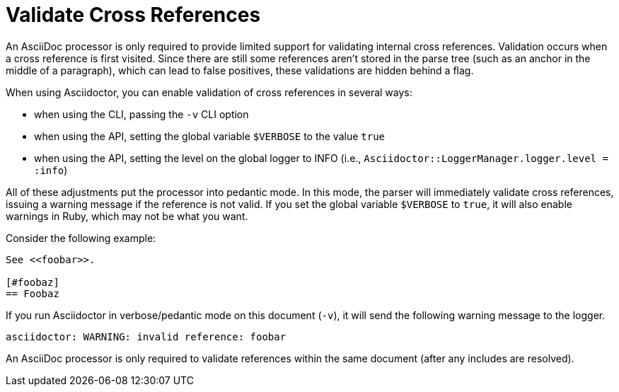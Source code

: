 = Validate Cross References

An AsciiDoc processor is only required to provide limited support for validating internal cross references.
Validation occurs when a cross reference is first visited.
Since there are still some references aren't stored in the parse tree (such as an anchor in the middle of a paragraph), which can lead to false positives, these validations are hidden behind a flag.

When using Asciidoctor, you can enable validation of cross references in several ways:

* when using the CLI, passing the `-v` CLI option
* when using the API, setting the global variable `$VERBOSE` to the value `true`
* when using the API, setting the level on the global logger to INFO (i.e., `Asciidoctor::LoggerManager.logger.level = :info`)

All of these adjustments put the processor into pedantic mode.
In this mode, the parser will immediately validate cross references, issuing a warning message if the reference is not valid.
If you set the global variable `$VERBOSE` to `true`, it will also enable warnings in Ruby, which may not be what you want.

Consider the following example:

----
See <<foobar>>.

[#foobaz]
== Foobaz
----

If you run Asciidoctor in verbose/pedantic mode on this document (`-v`), it will send the following warning message to the logger.

....
asciidoctor: WARNING: invalid reference: foobar
....

An AsciiDoc processor is only required to validate references within the same document (after any includes are resolved).
